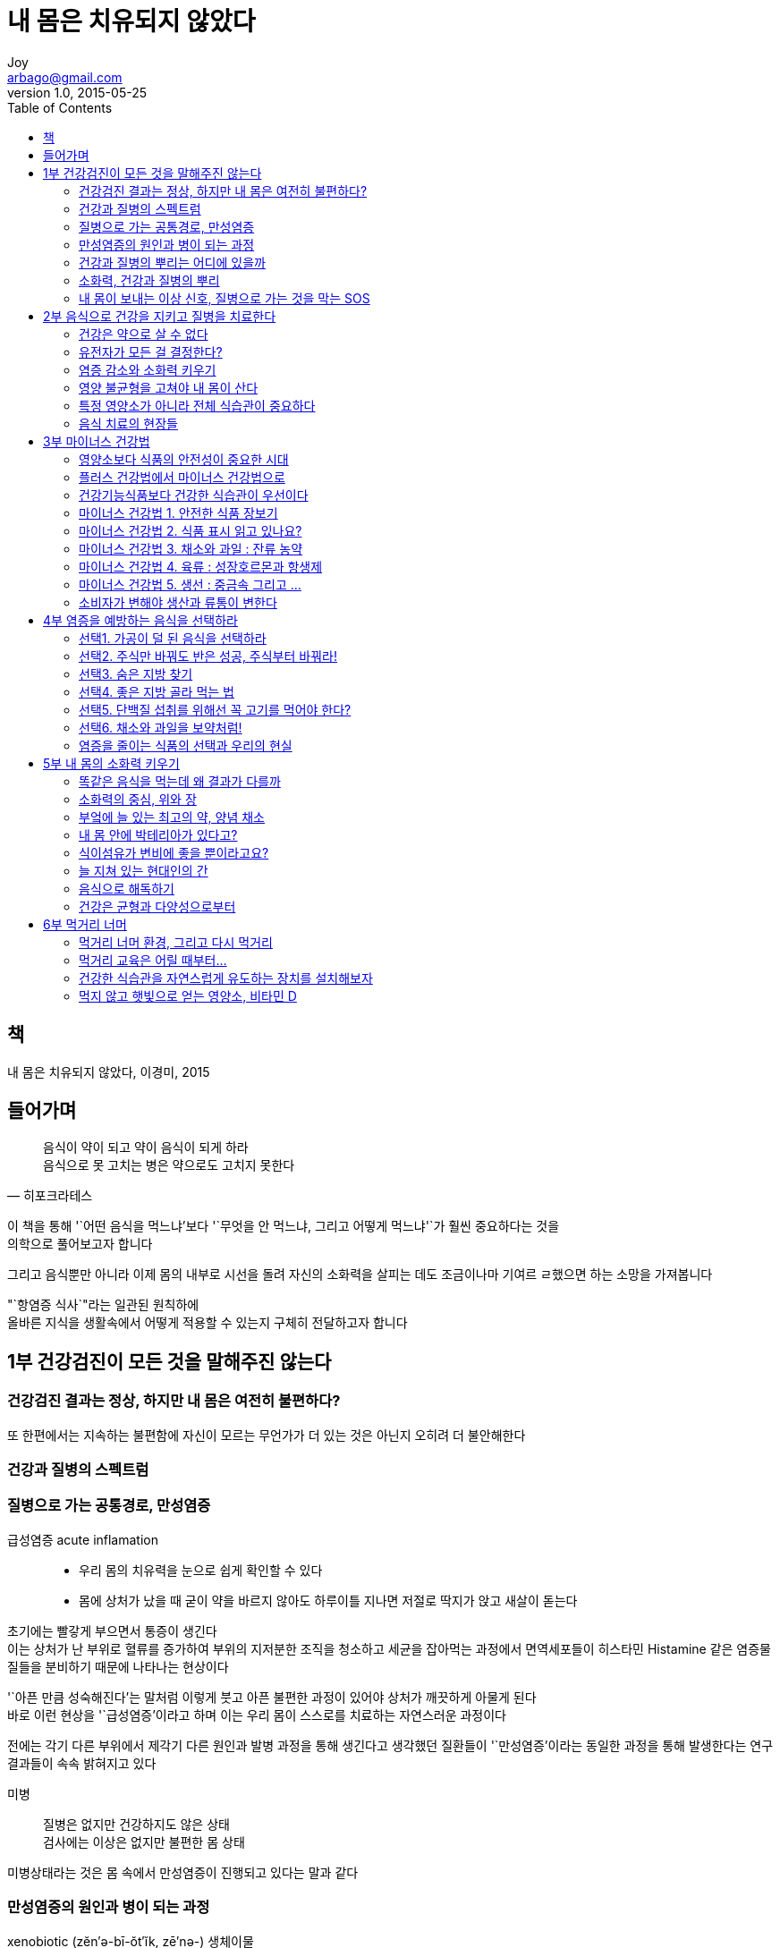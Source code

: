 [[_0_]]
= 내 몸은 치유되지 않았다
Joy <arbago@gmail.com>
v1.0, 2015-05-25
:icons: font
:sectanchors:
:imagesdir: images
:homepage: http://arbago.com
:toc: macro

toc::[]

[preface]
== 책

내 몸은 치유되지 않았다, 이경미, 2015

[preface]
== 들어가며

[quote, 히포크라테스]
____
음식이 약이 되고 약이 음식이 되게 하라 +
음식으로 못 고치는 병은 약으로도 고치지 못한다
____

이 책을 통해 '`어떤 음식을 먹느냐`'보다 '`무엇을 안 먹느냐, 그리고 어떻게 먹느냐'`가 훨씬 중요하다는 것을 +
의학으로 풀어보고자 합니다

그리고 음식뿐만 아니라 이제 몸의 내부로 시선을 돌려 자신의 소화력을 살피는 데도 조금이나마 기여르 ㄹ했으면 하는 소망을 가져봅니다

"`항염증 식사`"라는 일관된 원칙하에 +
올바른 지식을 생활속에서 어떻게 적용할 수 있는지 구체히 전달하고자 합니다

[[_1_0_0_]]
== 1부 건강검진이 모든 것을 말해주진 않는다

[[_1_1_1_]]
=== 건강검진 결과는 정상, 하지만 내 몸은 여전히 불편하다?

또 한편에서는 지속하는 불편함에 자신이 모르는 무언가가 더 있는 것은 아닌지 오히려 더 불안해한다

[[_1_2_2_]]
=== 건강과 질병의 스펙트럼

[[_1_3_3_]]
=== 질병으로 가는 공통경로, 만성염증

급성염증 acute inflamation::
* 우리 몸의 치유력을 눈으로 쉽게 확인할 수 있다
* 몸에 상처가 났을 때 굳이 약을 바르지 않아도 하루이틀 지나면 저절로 딱지가 앉고 새살이 돋는다

초기에는 빨갛게 부으면서 통증이 생긴다 +
이는 상처가 난 부위로 혈류를 증가하여 부위의 지저분한 조직을 청소하고 세균을 잡아먹는 과정에서 면역세포들이 히스타민 Histamine 같은 염증물질들을 분비하기 때문에 나타나는 현상이다

'`아픈 만큼 성숙해진다`'는 말처럼 이렇게 붓고 아픈 불편한 과정이 있어야 상처가 깨끗하게 아물게 된다 +
바로 이런 현상을 '`급성염증`'이라고 하며 이는 우리 몸이 스스로를 치료하는 자연스러운 과정이다

전에는 각기 다른 부위에서 제각기 다른 원인과 발병 과정을 통해 생긴다고 생각했던 질환들이 '`만성염증`'이라는 동일한 과정을 통해 발생한다는 연구 결과들이 속속 밝혀지고 있다

미병::
질병은 없지만 건강하지도 않은 상태 +
검사에는 이상은 없지만 불편한 몸 상태

미병상태라는 것은 몸 속에서 만성염증이 진행되고 있다는 말과 같다

[[_1_4_4_]]
=== 만성염증의 원인과 병이 되는 과정

xenobiotic (zĕn′ə-bī-ŏt′ĭk, zē′nə-) 생체이물::
Not a natural component of a particular organism or biological system. Used of chemical compounds.
* 1915-20; xeno- + biotic

이런 물질들이 체내에 들어오면 우리 몸이 이와 반응하는 과정에서 활성산소가 생긴다

oxidative stress 산화스트레스::
* 복구 시스템보다 활성산소가 많이 생기는 상항
* 오랜 시간 이런 상태가 지속하는 것이 만성 염증이다

2단계 해독시스템::
* 지방친화 독소가 물에 녹는 형태로 변한다. 이 단계에서 활성산소가 많이 발생한다
* 밖으로 배출된다. 이 단계를 빨리 진행해야 만성염증을 예방한다
** 비타민, 미네랄, 아미노산 등 영양소가 충분해야 한다

만성염증상태에서 여러 염증관련 물질들이 체내에 분비되면 이 물질들이 혈액을 통해 전신을 돌며 여러 가지 원인을 알 수 없는 증상을 유발한다

[[_1_5_5_]]
=== 건강과 질병의 뿌리는 어디에 있을까

[[_1_6_6_]]
=== 소화력, 건강과 질병의 뿌리

[[_1_7_7_]]
=== 내 몸이 보내는 이상 신호, 질병으로 가는 것을 막는 SOS

[[_2_0_7_]]
== 2부 음식으로 건강을 지키고 질병을 치료한다

[[_2_1_8_]]
=== 건강은 약으로 살 수 없다

[[_2_2_9_]]
=== 유전자가 모든 걸 결정한다?

[[_2_3_10_]]
=== 염증 감소와 소화력 키우기

[[_2_4_11_]]
=== 영양 불균형을 고쳐야 내 몸이 산다

[[_2_5_12_]]
=== 특정 영양소가 아니라 전체 식습관이 중요하다

[[_2_6_13_]]
=== 음식 치료의 현장들

[[_3_0_13_]]
== 3부 마이너스 건강법

[[_3_1_14_]]
=== 영양소보다 식품의 안전성이 중요한 시대

[[_3_2_15_]]
=== 플러스 건강법에서 마이너스 건강법으로

[[_3_3_16_]]
=== 건강기능식품보다 건강한 식습관이 우선이다

[[_3_4_17_]]
=== 마이너스 건강법 1. 안전한 식품 장보기

[[_3_5_18_]]
=== 마이너스 건강법 2. 식품 표시 읽고 있나요?

[[_3_6_19_]]
=== 마이너스 건강법 3. 채소와 과일 : 잔류 농약

[[_3_7_20_]]
=== 마이너스 건강법 4. 육류 : 성장호르몬과 항생제

[[_3_8_21_]]
=== 마이너스 건강법 5. 생선 : 중금속 그리고 …

[[_3_9_22_]]
=== 소비자가 변해야 생산과 류통이 변한다

[[_4_0_22_]]
== 4부 염증을 예방하는 음식을 선택하라

[[_4_1_23_]]
=== 선택1. 가공이 덜 된 음식을 선택하라

[[_4_2_24_]]
=== 선택2. 주식만 바꿔도 반은 성공, 주식부터 바꿔라!

[[_4_3_25_]]
=== 선택3. 숨은 지방 찾기

[[_4_4_26_]]
=== 선택4. 좋은 지방 골라 먹는 법

[[_4_5_27_]]
=== 선택5. 단백질 섭취를 위해선 꼭 고기를 먹어야 한다?

[[_4_6_28_]]
=== 선택6. 채소와 과일을 보약처럼!

[[_4_7_29_]]
=== 염증을 줄이는 식품의 선택과 우리의 현실

[[_5_0_29_]]
== 5부 내 몸의 소화력 키우기

[[_5_1_30_]]
=== 똑같은 음식을 먹는데 왜 결과가 다를까

[[_5_2_31_]]
=== 소화력의 중심, 위와 장

[[_5_3_32_]]
=== 부엌에 늘 있는 최고의 약, 양념 채소

[[_5_4_33_]]
=== 내 몸 안에 박테리아가 있다고?

[[_5_5_34_]]
=== 식이섬유가 변비에 좋을 뿐이라고요?

[[_5_6_35_]]
=== 늘 지쳐 있는 현대인의 간

[[_5_7_36_]]
=== 음식으로 해독하기

[[_5_8_37_]]
=== 건강은 균형과 다양성으로부터

[[_6_0_37_]]
== 6부 먹거리 너머

[[_6_1_38_]]
=== 먹거리 너머 환경, 그리고 다시 먹거리

[[_6_2_39_]]
=== 먹거리 교육은 어릴 때부터…

[[_6_3_40_]]
=== 건강한 식습관을 자연스럽게 유도하는 장치를 설치해보자

[[_6_4_41_]]
=== 먹지 않고 햇빛으로 얻는 영양소, 비타민 D
